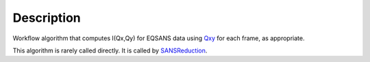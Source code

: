 .. algorithm::

.. summary::

.. alias::

.. properties::

Description
-----------

Workflow algorithm that computes I(Qx,Qy) for EQSANS data using 
`Qxy <http://www.mantidproject.org/Qxy>`_ for each frame, as appropriate.

This algorithm is rarely called directly. It is called by 
`SANSReduction <http://www.mantidproject.org/SANSReduction>`_.

.. categories::
